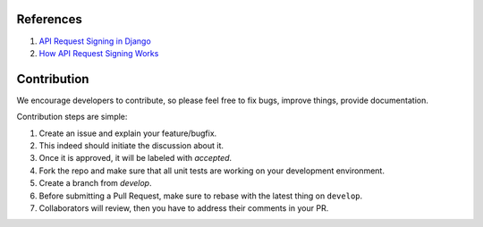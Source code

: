 ==========
References
==========

1. `API Request Signing in Django`_
2. `How API Request Signing Works`_

.. _API Request Signing in Django: https://medium.com/elements/api-request-signing-in-django-bc9389201871
.. _How API Request Signing Works: https://blog.andrewhoang.me/how-api-request-signing-works-and-how-to-implement-it-in-nodejs-2/

=============
Contribution
=============

We encourage developers to contribute, so please feel free to fix bugs, improve things, provide documentation.

Contribution steps are simple:

1. Create an issue and explain your feature/bugfix.
2. This indeed should initiate the discussion about it.
3. Once it is approved, it will be labeled with `accepted`.
4. Fork the repo and make sure that all unit tests are working on your development environment.
5. Create a branch from `develop`.
6. Before submitting a Pull Request, make sure to rebase with the latest thing on ``develop``.
7. Collaborators will review, then you have to address their comments in your PR.
